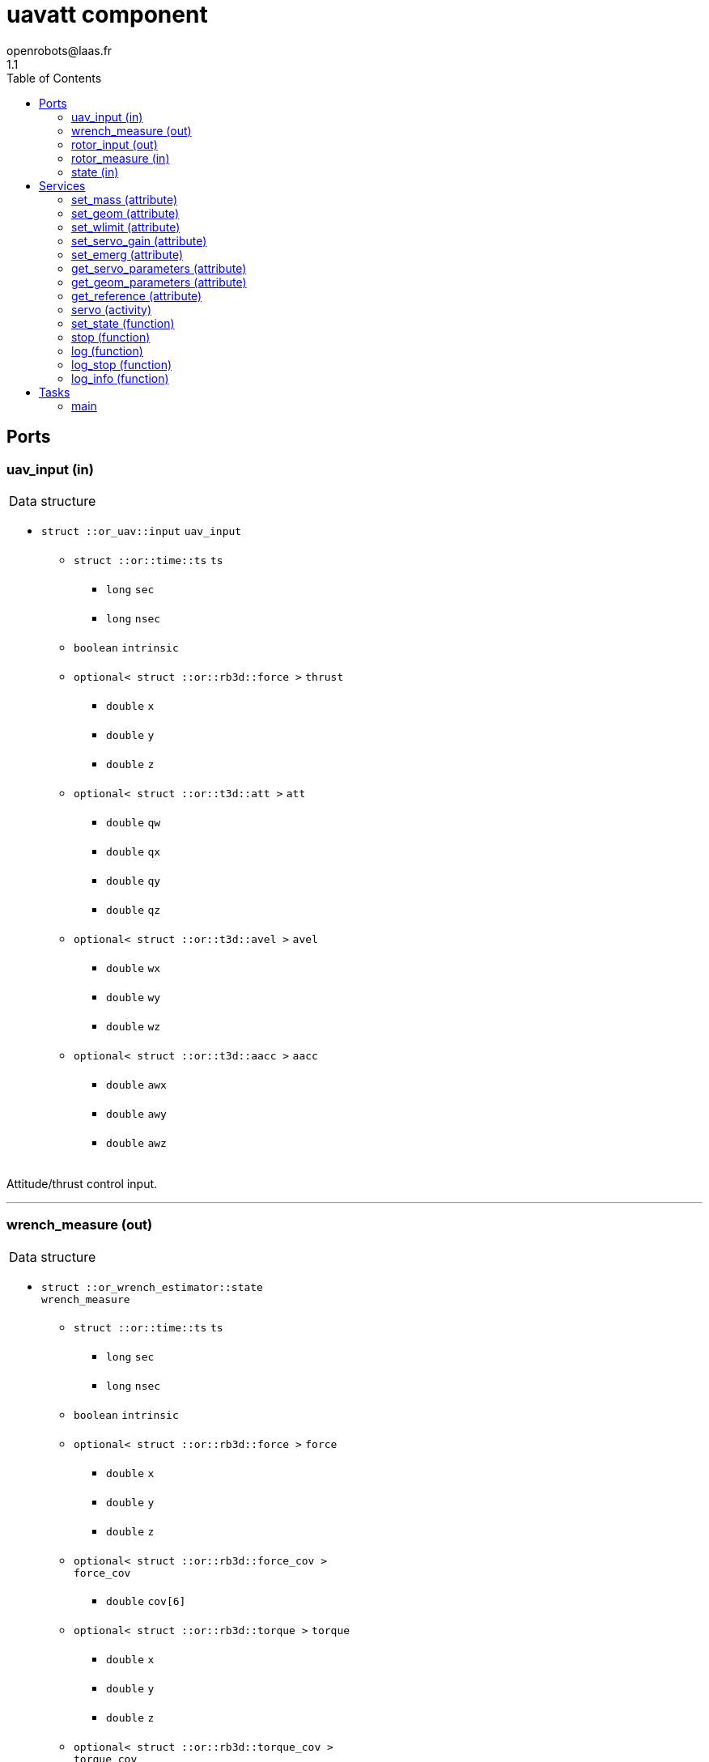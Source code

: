 //
// Copyright (c) 2018-2019,2021 LAAS/CNRS
// All rights reserved.
//
// Redistribution  and  use  in  source  and binary  forms,  with  or  without
// modification, are permitted provided that the following conditions are met:
//
//   1. Redistributions of  source  code must retain the  above copyright
//      notice and this list of conditions.
//   2. Redistributions in binary form must reproduce the above copyright
//      notice and  this list of  conditions in the  documentation and/or
//      other materials provided with the distribution.
//
// THE SOFTWARE  IS PROVIDED "AS IS"  AND THE AUTHOR  DISCLAIMS ALL WARRANTIES
// WITH  REGARD   TO  THIS  SOFTWARE  INCLUDING  ALL   IMPLIED  WARRANTIES  OF
// MERCHANTABILITY AND  FITNESS.  IN NO EVENT  SHALL THE AUTHOR  BE LIABLE FOR
// ANY  SPECIAL, DIRECT,  INDIRECT, OR  CONSEQUENTIAL DAMAGES  OR  ANY DAMAGES
// WHATSOEVER  RESULTING FROM  LOSS OF  USE, DATA  OR PROFITS,  WHETHER  IN AN
// ACTION OF CONTRACT, NEGLIGENCE OR  OTHER TORTIOUS ACTION, ARISING OUT OF OR
// IN CONNECTION WITH THE USE OR PERFORMANCE OF THIS SOFTWARE.
//
//                                           Anthony Mallet on Wed May 30 2018
//

// This file was generated from uavatt.gen by the skeleton
// template. Manual changes should be preserved, although they should
// rather be added to the "doc" attributes of the genom objects defined in
// uavatt.gen.

= uavatt component
openrobots@laas.fr
1.1
:toc: left

// fix default asciidoctor stylesheet issue #2407 and add hr clear rule
ifdef::backend-html5[]
[pass]
++++
<link rel="stylesheet" href="data:text/css,p{font-size: inherit !important}" >
<link rel="stylesheet" href="data:text/css,hr{clear: both}" >
++++
endif::[]



== Ports


[[uav_input]]
=== uav_input (in)


[role="small", width="50%", float="right", cols="1"]
|===
a|.Data structure
[disc]
 * `struct ::or_uav::input` `uav_input`
 ** `struct ::or::time::ts` `ts`
 *** `long` `sec`
 *** `long` `nsec`
 ** `boolean` `intrinsic`
 ** `optional< struct ::or::rb3d::force >` `thrust`
 *** `double` `x`
 *** `double` `y`
 *** `double` `z`
 ** `optional< struct ::or::t3d::att >` `att`
 *** `double` `qw`
 *** `double` `qx`
 *** `double` `qy`
 *** `double` `qz`
 ** `optional< struct ::or::t3d::avel >` `avel`
 *** `double` `wx`
 *** `double` `wy`
 *** `double` `wz`
 ** `optional< struct ::or::t3d::aacc >` `aacc`
 *** `double` `awx`
 *** `double` `awy`
 *** `double` `awz`

|===

Attitude/thrust control input.

'''

[[wrench_measure]]
=== wrench_measure (out)


[role="small", width="50%", float="right", cols="1"]
|===
a|.Data structure
[disc]
 * `struct ::or_wrench_estimator::state` `wrench_measure`
 ** `struct ::or::time::ts` `ts`
 *** `long` `sec`
 *** `long` `nsec`
 ** `boolean` `intrinsic`
 ** `optional< struct ::or::rb3d::force >` `force`
 *** `double` `x`
 *** `double` `y`
 *** `double` `z`
 ** `optional< struct ::or::rb3d::force_cov >` `force_cov`
 *** `double` `cov[6]`
 ** `optional< struct ::or::rb3d::torque >` `torque`
 *** `double` `x`
 *** `double` `y`
 *** `double` `z`
 ** `optional< struct ::or::rb3d::torque_cov >` `torque_cov`
 *** `double` `cov[6]`

|===

Provides current wrench measurements.

This port contains the current wrench exerted by the UAV according
to the propeller measurements and the geometric model.

'''

[[rotor_input]]
=== rotor_input (out)


[role="small", width="50%", float="right", cols="1"]
|===
a|.Data structure
[disc]
 * `struct ::or_rotorcraft::input` `rotor_input`
 ** `struct ::or::time::ts` `ts`
 *** `long` `sec`
 *** `long` `nsec`
 ** `enum ::or_rotorcraft::control_type` `control` ∈ { `velocity`, `throttle` }
 ** `sequence< double, 8 >` `desired`

|===

'''

[[rotor_measure]]
=== rotor_measure (in)


[role="small", width="50%", float="right", cols="1"]
|===
a|.Data structure
[disc]
 * `struct ::or_rotorcraft::output` `rotor_measure`
 ** `sequence< struct ::or_rotorcraft::rotor_state, 8 >` `rotor`
 *** `struct ::or::time::ts` `ts`
 **** `long` `sec`
 **** `long` `nsec`
 *** `boolean` `emerg`
 *** `boolean` `spinning`
 *** `boolean` `starting`
 *** `boolean` `disabled`
 *** `double` `velocity`
 *** `double` `throttle`
 *** `double` `consumption`
 *** `double` `energy_level`

|===

'''

[[state]]
=== state (in)


[role="small", width="50%", float="right", cols="1"]
|===
a|.Data structure
[disc]
 * `struct ::or_pose_estimator::state` `state`
 ** `struct ::or::time::ts` `ts`
 *** `long` `sec`
 *** `long` `nsec`
 ** `boolean` `intrinsic`
 ** `optional< struct ::or::t3d::pos >` `pos`
 *** `double` `x`
 *** `double` `y`
 *** `double` `z`
 ** `optional< struct ::or::t3d::att >` `att`
 *** `double` `qw`
 *** `double` `qx`
 *** `double` `qy`
 *** `double` `qz`
 ** `optional< struct ::or::t3d::vel >` `vel`
 *** `double` `vx`
 *** `double` `vy`
 *** `double` `vz`
 ** `optional< struct ::or::t3d::avel >` `avel`
 *** `double` `wx`
 *** `double` `wy`
 *** `double` `wz`
 ** `optional< struct ::or::t3d::acc >` `acc`
 *** `double` `ax`
 *** `double` `ay`
 *** `double` `az`
 ** `optional< struct ::or::t3d::aacc >` `aacc`
 *** `double` `awx`
 *** `double` `awy`
 *** `double` `awz`
 ** `optional< struct ::or::t3d::pos_cov >` `pos_cov`
 *** `double` `cov[6]`
 ** `optional< struct ::or::t3d::att_cov >` `att_cov`
 *** `double` `cov[10]`
 ** `optional< struct ::or::t3d::att_pos_cov >` `att_pos_cov`
 *** `double` `cov[12]`
 ** `optional< struct ::or::t3d::vel_cov >` `vel_cov`
 *** `double` `cov[6]`
 ** `optional< struct ::or::t3d::avel_cov >` `avel_cov`
 *** `double` `cov[6]`
 ** `optional< struct ::or::t3d::acc_cov >` `acc_cov`
 *** `double` `cov[6]`
 ** `optional< struct ::or::t3d::aacc_cov >` `aacc_cov`
 *** `double` `cov[6]`

|===

'''

== Services

[[set_mass]]
=== set_mass (attribute)

[role="small", width="50%", float="right", cols="1"]
|===
a|.Inputs
[disc]
 * `double` `mass`

|===

'''

[[set_geom]]
=== set_geom (attribute)

[role="small", width="50%", float="right", cols="1"]
|===
a|.Inputs
[disc]
 * `double` `G[48]` Mapping from propellers velocity² to wrench

 * `double` `J[9]` Inertia matrix

|===

'''

[[set_wlimit]]
=== set_wlimit (attribute)

[role="small", width="50%", float="right", cols="1"]
|===
a|.Inputs
[disc]
 * `double` `wmin` Minimum propeller velocity

 * `double` `wmax` Maximum propeller velocity

|===

'''

[[set_servo_gain]]
=== set_servo_gain (attribute)

[role="small", width="50%", float="right", cols="1"]
|===
a|.Inputs
[disc]
 * `struct ::uavatt::ids::servo_s::gain_s` `gain`
 ** `double` `Kqxy`
 ** `double` `Kqz`
 ** `double` `Kwxy`
 ** `double` `Kwz`

|===

'''

[[set_emerg]]
=== set_emerg (attribute)

[role="small", width="50%", float="right", cols="1"]
|===
a|.Inputs
[disc]
 * `struct ::uavatt::ids::servo_s::emerg_s` `emerg`
 ** `double` `descent` (default `"0.1"`) Vertical acceleration for emergency descent (m/s²)
 ** `double` `dq` (default `"5"`) Attitude uncertainty threshold (deg)
 ** `double` `dw` (default `"20"`) Angular velocity uncertainty threshold (deg/s)

|===

Set thresholds for emergency hovering.

`dq` and `dw` represent the maximum uncertainty tolerated in the
input <<state>> for attitude (`dq`) and angular velocity (`dw`),
measured as 3 times the standard deviation.
By default, `dq` is 5⁰ and `dw` 20⁰/s. Beyond that threshold, an
emergency hovering is started.

The emergency hovering uses no feedback, as the state is considered
invalid. Thus, stability is not guaranteed ...

'''

[[get_servo_parameters]]
=== get_servo_parameters (attribute)

[role="small", width="50%", float="right", cols="1"]
|===
a|.Outputs
[disc]
 * `struct ::uavatt::ids::servo_s` `servo`
 ** `struct ::uavatt::ids::servo_s::gain_s` `gain`
 *** `double` `Kqxy`
 *** `double` `Kqz`
 *** `double` `Kwxy`
 *** `double` `Kwz`
 ** `double` `ramp`
 ** `double` `scale`
 ** `struct ::uavatt::ids::servo_s::emerg_s` `emerg`
 *** `double` `descent`
 *** `double` `dq`
 *** `double` `dw`

|===

'''

[[get_geom_parameters]]
=== get_geom_parameters (attribute)

[role="small", width="50%", float="right", cols="1"]
|===
a|.Outputs
[disc]
 * `struct ::uavatt::ids::body_s` `body`
 ** `double` `G[48]`
 ** `double` `iG[48]`
 ** `double` `J[9]`
 ** `double` `mass`
 ** `unsigned short` `rotors`
 ** `double` `wmin`
 ** `double` `wmax`
 ** `double` `thrust_min[3]`
 ** `double` `thrust_max[3]`

|===

'''

[[get_reference]]
=== get_reference (attribute)

[role="small", width="50%", float="right", cols="1"]
|===
a|.Outputs
[disc]
 * `struct ::or_uav::input` `reference`
 ** `struct ::or::time::ts` `ts`
 *** `long` `sec`
 *** `long` `nsec`
 ** `boolean` `intrinsic`
 ** `optional< struct ::or::rb3d::force >` `thrust`
 *** `double` `x`
 *** `double` `y`
 *** `double` `z`
 ** `optional< struct ::or::t3d::att >` `att`
 *** `double` `qw`
 *** `double` `qx`
 *** `double` `qy`
 *** `double` `qz`
 ** `optional< struct ::or::t3d::avel >` `avel`
 *** `double` `wx`
 *** `double` `wy`
 *** `double` `wz`
 ** `optional< struct ::or::t3d::aacc >` `aacc`
 *** `double` `awx`
 *** `double` `awy`
 *** `double` `awz`

|===

'''

[[servo]]
=== servo (activity)

[role="small", width="50%", float="right", cols="1"]
|===
a|.Throws
[disc]
 * `exception ::uavatt::e_input`

a|.Context
[disc]
  * In task `<<main>>`
  (frequency 1000.0 _Hz_)
  * Reads port `<<uav_input>>`
|===

Track a desired attitude

'''

[[set_state]]
=== set_state (function)

[role="small", width="50%", float="right", cols="1"]
|===
a|.Inputs
[disc]
 * `struct ::or::rb3d::force` `thrust`: Thrust
 ** `double` `x`
 ** `double` `y`
 ** `double` `z`

 * `struct ::or::t3d::att` `att`: Orientation
 ** `double` `qw`
 ** `double` `qx`
 ** `double` `qy`
 ** `double` `qz`

 * `struct ::or::t3d::avel` `avel`: Angular velocity
 ** `double` `wx`
 ** `double` `wy`
 ** `double` `wz`

 * `struct ::or::t3d::aacc` `aacc`: Angular acceleration
 ** `double` `awx`
 ** `double` `awy`
 ** `double` `awz`

a|.Context
[disc]
  * Interrupts `<<servo>>`
|===

Set the desired state

'''

[[stop]]
=== stop (function)

[role="small", width="50%", float="right", cols="1"]
|===
a|.Context
[disc]
  * Interrupts `<<servo>>`
|===

Stop tracking a desired attitude

'''

[[log]]
=== log (function)

[role="small", width="50%", float="right", cols="1"]
|===
a|.Inputs
[disc]
 * `string<64>` `path` (default `"/tmp/uavatt.log"`) Log file name

 * `unsigned long` `decimation` (default `"1"`) Reduced logging frequency

a|.Throws
[disc]
 * `exception ::uavatt::e_sys`
 ** `short` `code`
 ** `string<128>` `what`

|===

Log controller data

'''

[[log_stop]]
=== log_stop (function)


Stop logging

'''

[[log_info]]
=== log_info (function)

[role="small", width="50%", float="right", cols="1"]
|===
a|.Outputs
[disc]
 * `unsigned long` `miss` Missed log entries

 * `unsigned long` `total` Total log entries

|===

Show missed log entries

'''

== Tasks

[[main]]
=== main

[role="small", width="50%", float="right", cols="1"]
|===
a|.Context
[disc]
  * Frequency 1000.0 _Hz_
* Updates port `<<wrench_measure>>`
* Updates port `<<rotor_input>>`
* Reads port `<<rotor_measure>>`
* Reads port `<<state>>`
|===

'''
